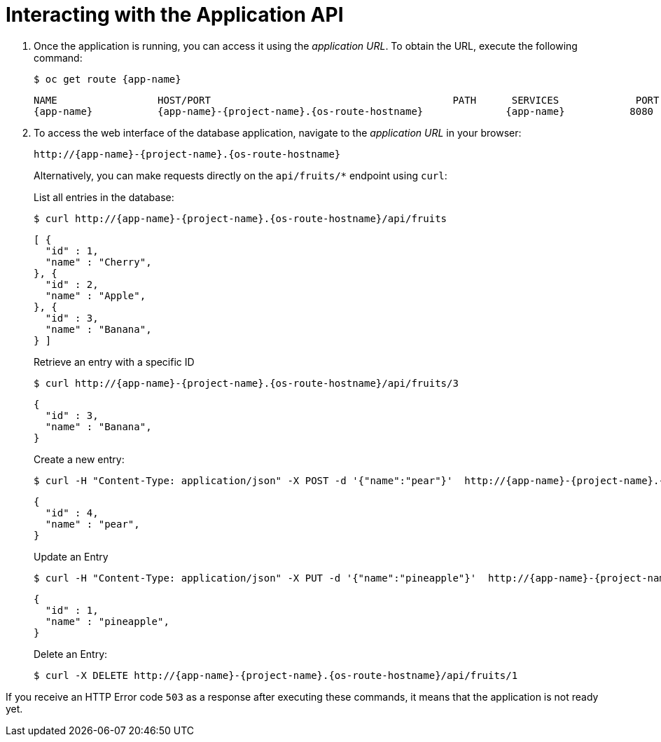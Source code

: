 [[common-crud-database-interaction]]
= Interacting with the Application API

.  Once the application is running, you can access it using the _application URL_. To obtain the URL, execute the following command:
+
[source,bash,options="nowrap",subs="attributes+"]
--
$ oc get route {app-name}
--
+
[source,bash,option="nowrap",subs="attributes+"]
----
NAME                 HOST/PORT                                         PATH      SERVICES             PORT      TERMINATION
{app-name}           {app-name}-{project-name}.{os-route-hostname}              {app-name}           8080
----

. To access the web interface of the database application, navigate to the _application URL_ in your browser:
+
[source,bash,subs="attributes+"]
--
http://{app-name}-{project-name}.{os-route-hostname}
--
+
Alternatively, you can make requests directly on the `api/fruits/*` endpoint using `curl`:
+
.List all entries in the database:
[source,bash,subs="attributes+"]
--
$ curl http://{app-name}-{project-name}.{os-route-hostname}/api/fruits
--
+
ifdef::node-js[]
----
[ {
  "id" : 1,
  "name" : "Apple",
  "stock" : "10"
}, {
  "id" : 2,
  "name" : "Orange",
  "stock" : "10"
}, {
  "id" : 3,
  "name" : "Pear",
  "stock" : "10"
} ]
----
endif::node-js[]
ifndef::node-js[]
----
[ {
  "id" : 1,
  "name" : "Cherry",
}, {
  "id" : 2,
  "name" : "Apple",
}, {
  "id" : 3,
  "name" : "Banana",
} ]
----
endif::node-js[]
+
.Retrieve an entry with a specific ID
[source,bash,options="nowrap",subs="attributes+"]
--
$ curl http://{app-name}-{project-name}.{os-route-hostname}/api/fruits/3
--
+
ifdef::node-js[]
----
{
  "id" : 3,
  "name" : "Pear",
  "stock" : "10"
}
----
endif::node-js[]
ifndef::node-js[]
----
{
  "id" : 3,
  "name" : "Banana",
}
----
endif::node-js[]
+
.Create a new entry:
ifdef::node-js[]
[source,bash,options="nowrap",subs="attributes+"]
--
$ curl -H "Content-Type: application/json" -X POST -d '{"name":"peach","stock":"1"}'  http://{app-name}-{project-name}.{os-route-hostname}/api/fruits
--
+
----
{
  "id" : 4,
  "name" : "peach",
  "stock" : "1"
}
----
endif::node-js[]
ifndef::node-js[]
[source,bash,options="nowrap",subs="attributes+"]
--
$ curl -H "Content-Type: application/json" -X POST -d '{"name":"pear"}'  http://{app-name}-{project-name}.{os-route-hostname}/api/fruits
--
+
----
{
  "id" : 4,
  "name" : "pear",
}
----
endif::node-js[]
+
.Update an Entry
ifdef::node-js[]
[source,bash,options="nowrap",subs="attributes+"]
--
$ curl -H "Content-Type: application/json" -X PUT -d '{"name":"pineapple","stock":"100"}'  http://{app-name}-{project-name}.{os-route-hostname}/api/fruits/1
--
+
----
{
  "id" : 1,
  "name" : "pineapple",
  "stock" : "100"
}
----
endif::node-js[]
ifndef::node-js[]
[source,bash,options="nowrap",subs="attributes+"]
--
$ curl -H "Content-Type: application/json" -X PUT -d '{"name":"pineapple"}'  http://{app-name}-{project-name}.{os-route-hostname}/api/fruits/1
--
+
----
{
  "id" : 1,
  "name" : "pineapple",
}
----
endif::node-js[]
+
.Delete an Entry:
[source,bash,options="nowrap",subs="attributes+"]
--
$ curl -X DELETE http://{app-name}-{project-name}.{os-route-hostname}/api/fruits/1
--

If you receive an HTTP Error code `503` as a response after executing these commands, it means that the application is not ready yet.
